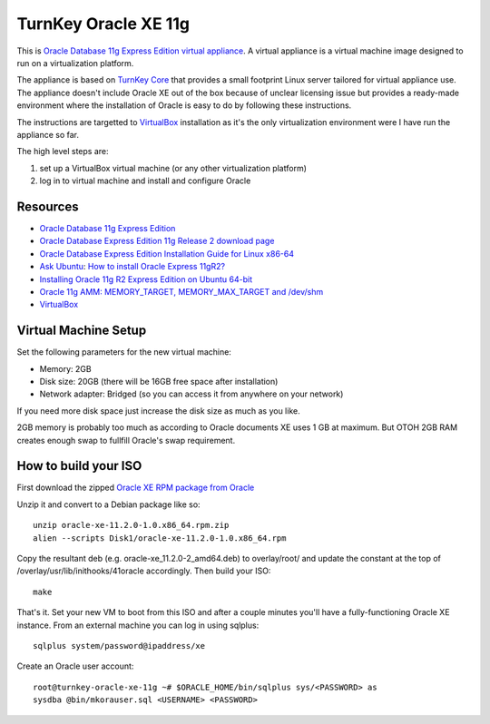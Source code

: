 TurnKey Oracle XE 11g
==================================================

This is `Oracle Database 11g Express Edition
<http://www.oracle.com/technetwork/products/express-edition/overview/index.html>`_
`virtual appliance <http://en.wikipedia.org/wiki/Virtual_appliance>`_. A
virtual appliance is a virtual machine image designed to run on a
virtualization platform.

The appliance is based on `TurnKey Core <http://www.turnkeylinux.org/core>`_
that provides a small footprint Linux server tailored for virtual appliance
use. The appliance doesn't include Oracle XE out of the box because of unclear
licensing issue but provides a ready-made environment where the installation
of Oracle is easy to do by following these instructions.

The instructions are targetted to `VirtualBox <https://www.virtualbox.org/>`_
installation as it's the only virtualization environment were I have run the
appliance so far.

The high level steps are:

1. set up a VirtualBox virtual machine (or any other virtualization platform)
2. log in to virtual machine and install and configure Oracle

Resources
--------------------------------------------------

- `Oracle Database 11g Express Edition <http://www.oracle.com/technetwork/products/express-edition/overview/index.html>`_
- `Oracle Database Express Edition 11g Release 2 download page <http://www.oracle.com/technetwork/products/express-edition/downloads/index.html>`_
- `Oracle Database Express Edition Installation Guide for Linux x86-64 <http://docs.oracle.com/cd/E17781_01/install.112/e18802/toc.htm>`_
- `Ask Ubuntu <http://askubuntu.com>`_: `How to install Oracle Express 11gR2? <http://askubuntu.com/questions/198163/how-to-install-oracle-express-11gr2>`_
- `Installing Oracle 11g R2 Express Edition on Ubuntu 64-bit <http://meandmyubuntulinux.blogspot.fi/2012/05/installing-oracle-11g-r2-express.html>`_
- `Oracle 11g AMM: MEMORY_TARGET, MEMORY_MAX_TARGET and /dev/shm <http://blog.oracle48.nl/oracle-11g-amm-memory_target-memory_max_target-and-dev_shm/>`_
- `VirtualBox <https://www.virtualbox.org/>`_

Virtual Machine Setup
--------------------------------------------------

Set the following parameters for the new virtual machine:

- Memory: 2GB
- Disk size: 20GB (there will be 16GB free space after installation)
- Network adapter: Bridged (so you can access it from anywhere on your network)

If you need more disk space just increase the disk size as much as you like.

2GB memory is probably too much as according to Oracle documents XE uses 1 GB
at maximum. But OTOH 2GB RAM creates enough swap to fullfill Oracle's swap
requirement.

How to build your ISO
--------------------------------------------------

First download the zipped `Oracle XE RPM package from Oracle <http://www.oracle.com/technetwork/products/express-edition/downloads/index.html>`_

Unzip it and convert to a Debian package like so:

::

    unzip oracle-xe-11.2.0-1.0.x86_64.rpm.zip
    alien --scripts Disk1/oracle-xe-11.2.0-1.0.x86_64.rpm

Copy the resultant deb (e.g. oracle-xe_11.2.0-2_amd64.deb) to overlay/root/ and
update the constant at the top of /overlay/usr/lib/inithooks/41oracle accordingly.
Then build your ISO:

::

    make

That's it. Set your new VM to boot from this ISO and after a couple minutes you'll
have a fully-functioning Oracle XE instance. From an external machine you can log
in using sqlplus:

::

    sqlplus system/password@ipaddress/xe

Create an Oracle user account:

::

    root@turnkey-oracle-xe-11g ~# $ORACLE_HOME/bin/sqlplus sys/<PASSWORD> as
    sysdba @bin/mkorauser.sql <USERNAME> <PASSWORD>
